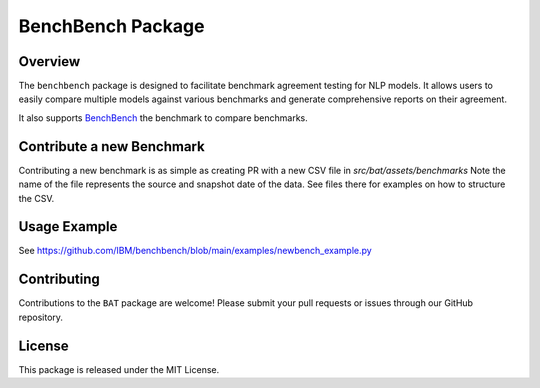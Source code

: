 
BenchBench Package
=========================================

Overview
--------
The ``benchbench`` package is designed to facilitate benchmark agreement testing for NLP models. It allows users to easily compare multiple models against various benchmarks and generate comprehensive reports on their agreement.

It also supports `BenchBench <https://huggingface.co/spaces/ibm/benchbench>`_ the benchmark to compare benchmarks.

Contribute a new Benchmark
--------------------------

Contributing a new benchmark is as simple as creating PR with a new CSV file in `src/bat/assets/benchmarks`
Note the name of the file represents the source and snapshot date of the data.
See files there for examples on how to structure the CSV.

Usage Example
-------------
See https://github.com/IBM/benchbench/blob/main/examples/newbench_example.py

Contributing
------------
Contributions to the ``BAT`` package are welcome! Please submit your pull requests or issues through our GitHub repository.

License
-------
This package is released under the MIT License.
